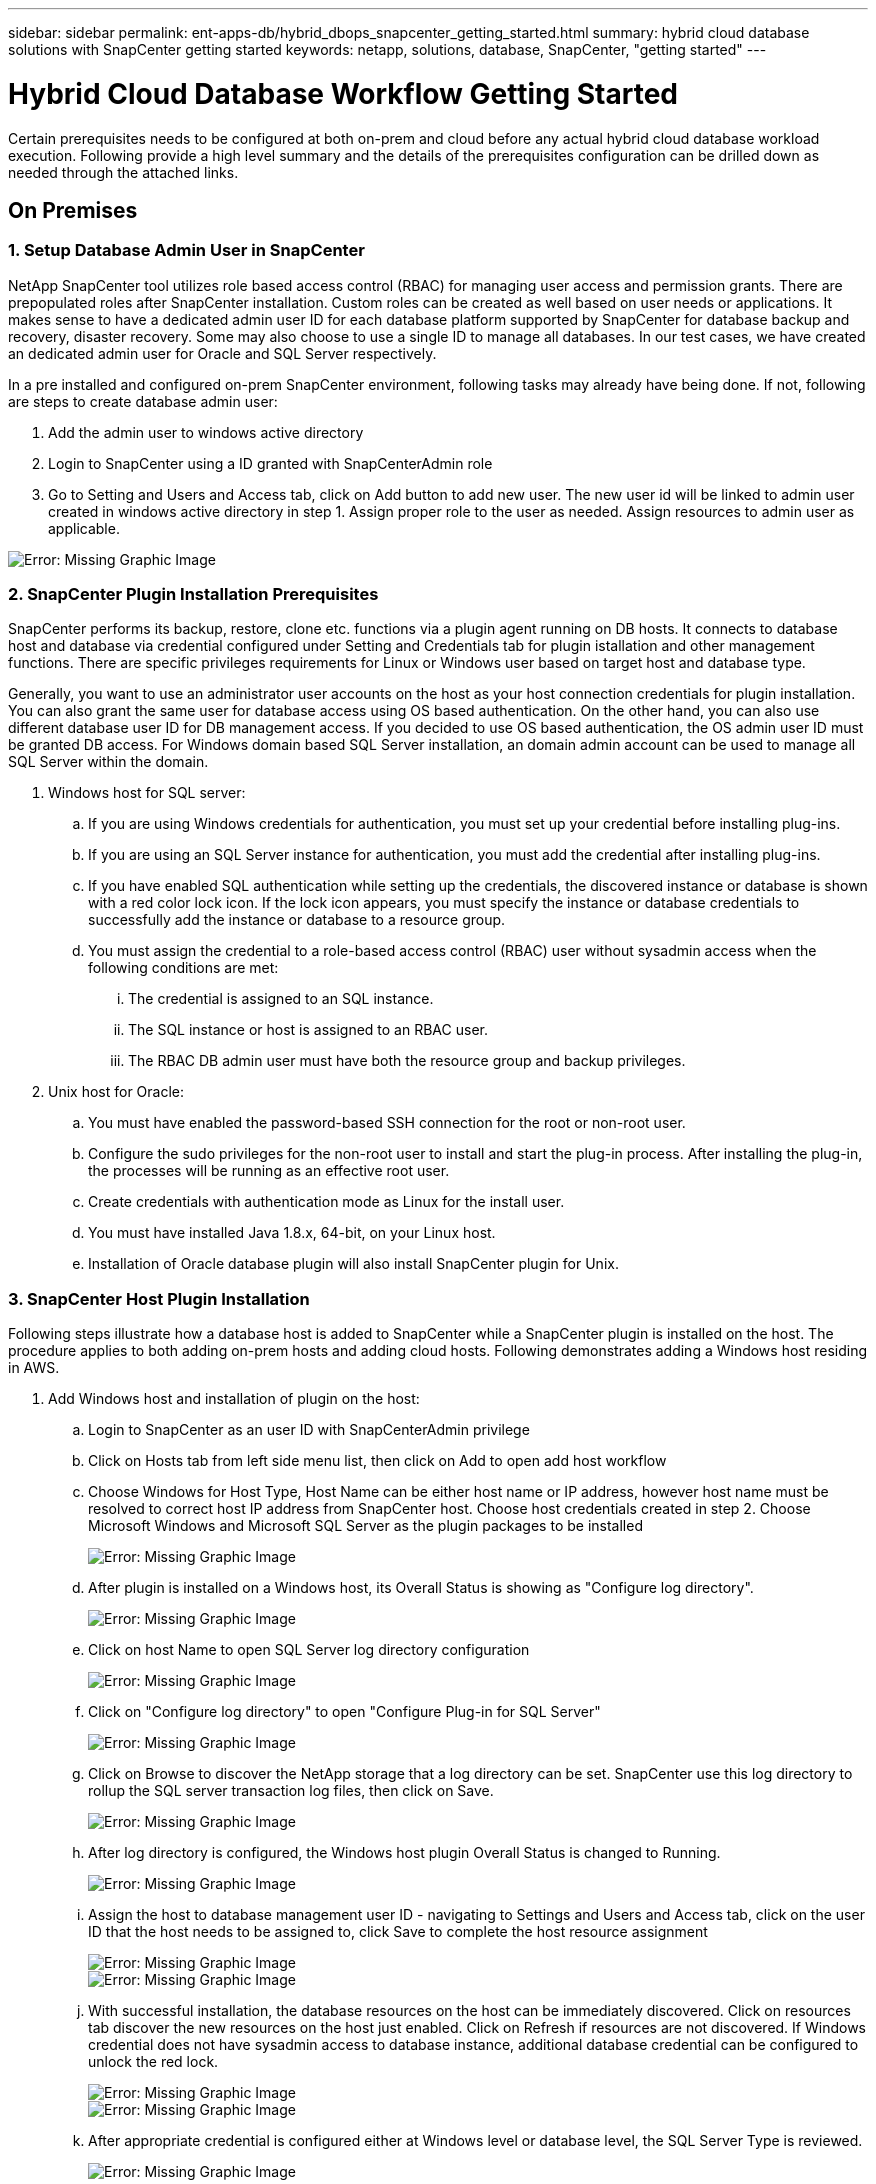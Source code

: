 ---
sidebar: sidebar
permalink: ent-apps-db/hybrid_dbops_snapcenter_getting_started.html
summary: hybrid cloud database solutions with SnapCenter getting started
keywords: netapp, solutions, database, SnapCenter, "getting started"
---

= Hybrid Cloud Database Workflow Getting Started
:hardbreaks:
:nofooter:
:icons: font
:linkattrs:
:table-stripes: odd
:imagesdir: ./../media/

[.lead]
Certain prerequisites needs to be configured at both on-prem and cloud before any actual hybrid cloud database workload execution. Following provide a high level summary and the details of the prerequisites configuration can be drilled down as needed through the attached links.

== On Premises

=== 1. Setup Database Admin User in SnapCenter

NetApp SnapCenter tool utilizes role based access control (RBAC) for managing user access and permission grants. There are prepopulated roles after SnapCenter installation. Custom roles can be created as well based on user needs or applications. It makes sense to have a dedicated admin user ID for each database platform supported by SnapCenter for database backup and recovery, disaster recovery. Some may also choose to use a single ID to manage all databases. In our test cases, we have created an dedicated admin user for Oracle and SQL Server respectively.

In a pre installed and configured on-prem SnapCenter environment, following tasks may already have being done. If not, following are steps to create database admin user:

. Add the admin user to windows active directory
. Login to SnapCenter using a ID granted with SnapCenterAdmin role
. Go to Setting and Users and Access tab, click on Add button to add new user. The new user id will be linked to admin user created in windows active directory in step 1. Assign proper role to the user as needed. Assign resources to admin user as applicable.

image:snapctr_admin_users.PNG[Error: Missing Graphic Image]

=== 2. SnapCenter Plugin Installation Prerequisites

SnapCenter performs its backup, restore, clone etc. functions via a plugin agent running on DB hosts. It connects to database host and database via credential configured under Setting and Credentials tab for plugin istallation and other management functions. There are specific privileges requirements for Linux or Windows user based on target host and database type.

Generally, you want to use an administrator user accounts on the host as your host connection credentials for plugin installation. You can also grant the same user for database access using OS based authentication. On the other hand, you can also use different database user ID for DB management access. If you decided to use OS based authentication, the OS admin user ID must be granted DB access. For Windows domain based SQL Server installation, an domain admin account can be used to manage all SQL Server within the domain.

. Windows host for SQL server:
.. If you are using Windows credentials for authentication, you must set up your credential before installing plug-ins.
.. If you are using an SQL Server instance for authentication, you must add the credential after installing plug-ins.
.. If you have enabled SQL authentication while setting up the credentials, the discovered instance or database is shown with a red color lock icon. If the lock icon appears, you must specify the instance or database credentials to successfully add the instance or database to a resource group.
.. You must assign the credential to a role-based access control (RBAC) user without sysadmin access when the following conditions are met:
... The credential is assigned to an SQL instance.
... The SQL instance or host is assigned to an RBAC user.
... The RBAC DB admin user must have both the resource group and backup privileges.

. Unix host for Oracle:
.. You must have enabled the password-based SSH connection for the root or non-root user.
.. Configure the sudo privileges for the non-root user to install and start the plug-in process. After installing the plug-in, the processes will be running as an effective root user.
.. Create credentials with authentication mode as Linux for the install user.
.. You must have installed Java 1.8.x, 64-bit, on your Linux host.
.. Installation of Oracle database plugin will also install SnapCenter plugin for Unix.

=== 3. SnapCenter Host Plugin Installation

Following steps illustrate how a database host is added to SnapCenter while a SnapCenter plugin is installed on the host. The procedure applies to both adding on-prem hosts and adding cloud hosts. Following demonstrates adding a Windows host residing in AWS.

. Add Windows host and installation of plugin on the host:
.. Login to SnapCenter as an user ID with SnapCenterAdmin privilege
.. Click on Hosts tab from left side menu list, then click on Add to open add host workflow
.. Choose Windows for Host Type, Host Name can be either host name or IP address, however host name must be resolved to correct host IP address from SnapCenter host. Choose host credentials created in step 2. Choose Microsoft Windows and Microsoft SQL Server as the plugin packages to be installed
+
image:snapctr_add_windows_host_01.PNG[Error: Missing Graphic Image]

.. After plugin is installed on a Windows host, its Overall Status is showing as "Configure log directory".
+
image:snapctr_add_windows_host_02.PNG[Error: Missing Graphic Image]

.. Click on host Name to open SQL Server log directory configuration
+
image:snapctr_add_windows_host_03.PNG[Error: Missing Graphic Image]

.. Click on "Configure log directory" to open "Configure Plug-in for SQL Server"
+
image:snapctr_add_windows_host_04.PNG[Error: Missing Graphic Image]

.. Click on Browse to discover the NetApp storage that a log directory can be set. SnapCenter use this log directory to rollup the SQL server transaction log files, then click on Save.
+
image:snapctr_add_windows_host_05.PNG[Error: Missing Graphic Image]

.. After log directory is configured, the Windows host plugin Overall Status is changed to Running.
+
image:snapctr_add_windows_host_06.PNG[Error: Missing Graphic Image]

.. Assign the host to database management user ID - navigating to Settings and Users and Access tab, click on the user ID that the host needs to be assigned to, click Save to complete the host resource assignment
+
image:snapctr_add_windows_host_07.PNG[Error: Missing Graphic Image]
image:snapctr_add_windows_host_08.PNG[Error: Missing Graphic Image]

.. With successful installation, the database resources on the host can be immediately discovered. Click on resources tab discover the new resources on the host just enabled. Click on Refresh if resources are not discovered. If Windows credential does not have sysadmin access to database instance, additional database credential can be configured to unlock the red lock.
+
image:snapctr_add_windows_host_09.PNG[Error: Missing Graphic Image]
image:snapctr_add_windows_host_10.PNG[Error: Missing Graphic Image]

.. After appropriate credential is configured either at Windows level or database level, the SQL Server Type is reviewed.
+
image:snapctr_add_windows_host_11.PNG[Error: Missing Graphic Image]











=== 4. DB Resource Discovery

Once DB host plugin is installed, click on Resources tab on the left side menu. Then click on Refresh Resources tab. If the plugin is installed appropriately, the databases resources on the host should be discovered and displayed.

image:snapctr_resources_ora.PNG[Error: Missing Graphic Image]

When its initially discovered, the database Overall Status shows as "Not protected". The above screen shot an Oracle database not protected as yet by a backup policy.

When backup configuration or policy is setup and a backup has been executed, the database Overall Status will show the backup status such as "Backup succeeded" and timestamp of last backup. Below screen shot shows the backup status of a SQL Server user database.

image:snapctr_resources_sql.PNG[Error: Missing Graphic Image]

=== 5. Setup Storage Cluster Peering and DB Volumes Replication



=== 6. Using Ansible Automation to Sync Up DB Instances between On-prem and Cloud - Optional



== Public Cloud

[NOTE]
To make things easier to follow, we have created this document based on a deployment in AWS, however the process is very similar in Azure and GCP too.

=== Pre-flight check

Before deploying anything, ensure that the infrastructure is in place to allow for the deployment in the next stage. This includes:

[%interactive]
* [ ] AWS account
* [ ] VPC in your region of choice
* [ ] Subnet with access to the public internet
* [ ] Permissions to add IAM roles into your AWS account
* [ ] A secret key and access key for your AWS user

=== Steps to deploy Cloud Manager and Cloud Volumes ONTAP in AWS

[NOTE]
There are many methods for deploying Cloud Manager and Cloud Volumes ONTAP, this method is the simplest but requires the most permissions. If this method is not appropriate for your AWS environment, please consult the https://docs.netapp.com/us-en/occm/task_creating_connectors_aws.html[NetApp Cloud Documentation^].

==== Deploy the Cloud Manager connector

. Navigate to https://cloudmanager.cloud.netapp.com[NetApp Cloud Central^] and login or sign up.
image:cloud_central_login_page.PNG[Error: Missing Graphic Image]
. Once you have logged in, you should be taken to the Canvas
image:cloud_central_canvas_page.PNG[Error: Missing Graphic Image]
. Click on "Add Working Environment" and choose Cloud Volumes ONTAP in AWS. Here, you will also choose whether you want to deploy a single node system or a high availability pair. I will choose to deploy a high availability pair.
image:cloud_central_add_we.PNG[Error: Missing Graphic Image]
. If no connector has been created, a pop up will appear that asks you to create a connector
image:cloud_central_add_conn_1.PNG[Error: Missing Graphic Image]
. Click Lets Start and then choose AWS
image:cloud_central_add_conn_3.PNG[Error: Missing Graphic Image]
. Enter your secret key and access key - ensure that your user has the correct permissions outlined on the https://mysupport.netapp.com/site/info/cloud-manager-policies[NetApp policies page^]
image:cloud_central_add_conn_4.PNG[Error: Missing Graphic Image]
. Give the connector a name and either use a pre-defined role as described on the https://mysupport.netapp.com/site/info/cloud-manager-policies[NetApp policies page^] or ask Cloud Manager to create the role for you
image:cloud_central_add_conn_5.PNG[Error: Missing Graphic Image]
. Give the networking information of where to deploy the connector. Ensure that outbound internet access is enabled by:
.. Giving the connector a public IP address
.. Giving the connector a proxy to work through
.. Giving the connector a route to the public internet through an Internet Gateway
image:cloud_central_add_conn_6.PNG[Error: Missing Graphic Image]
. Ensure communication with the connector via ssh, http and https by either providing a security group or creating a new security group. I have enabled access to the connector from my IP address only.
image:cloud_central_add_conn_7.PNG[Error: Missing Graphic Image]
. Review the information on the summary page and click Add to deploy the connector
image:cloud_central_add_conn_8.PNG[Error: Missing Graphic Image]
. The connector will now deploy using a cloud formation stack. You can monitor its progress from Cloud Manager or through AWS.
image:cloud_central_add_conn_9.PNG[Error: Missing Graphic Image]
. When the deployment is complete, a success page will appear.
image:cloud_central_add_conn_10.PNG[Error: Missing Graphic Image]

==== Deploy Cloud Volumes ONTAP

. Select AWS and the type of deployment based on your requirements.
image:cloud_central_add_we_1.PNG[Error: Missing Graphic Image]
. If no subscription has been assigned and you wish to purchase with PAYGO, choose Edit Credentials
image:cloud_central_add_we_2.PNG[Error: Missing Graphic Image]
. Choose Add Subscription
image:cloud_central_add_we_3.PNG[Error: Missing Graphic Image]
. Choose the type of contract that you wish to subscribe to. I chose Pay-as-you-go.
image:cloud_central_add_we_4.PNG[Error: Missing Graphic Image]
. You will be redirected to AWS - choose Continue to Subscribe
image:cloud_central_add_we_5.PNG[Error: Missing Graphic Image]
. Subscribe and you will be redirected back to NetApp Cloud Central. If you have already subscribed and don't get redirected, choose the "click here" link.
image:cloud_central_add_we_6.PNG[Error: Missing Graphic Image]
. You will be redirected to Cloud Central where you will need to name your subscription and assign it to your Cloud Central account.
image:cloud_central_add_we_7.PNG[Error: Missing Graphic Image]
. When successful, you will have a check mark page appear. Navigate back to your Cloud Manager tab.
image:cloud_central_add_we_8.PNG[Error: Missing Graphic Image]
. The subscription will now appear in Cloud Central. Click Apply to continue.
image:cloud_central_add_we_9.PNG[Error: Missing Graphic Image]
. Enter the working environment details such as:
.. Cluster name
.. Cluster password
.. AWS tags (Optional)
image:cloud_central_add_we_10.PNG[Error: Missing Graphic Image]
. Choose which additional services you would like to deploy. To discover more about these services, visit the https://cloud.netapp.com[NetApp Cloud Homepage^].
image:cloud_central_add_we_11.PNG[Error: Missing Graphic Image]
. Choose whether to deploy in multiple availability zones (reguires 3 subnets, each in a different AZ), or a single availability zone. I chose multiple AZs.
image:cloud_central_add_we_12.PNG[Error: Missing Graphic Image]
. Choose the region, VPC and security group for the cluster to be deployed into. In this section, you will also assign the availability zones per node (and mediator) as well as the subnets that they occupy.
image:cloud_central_add_we_13.PNG[Error: Missing Graphic Image]
. Choose the connection methods for the nodes as well as the mediator.
image:cloud_central_add_we_14.PNG[Error: Missing Graphic Image]
[TIP]
The mediator will require communication with the AWS APIs. A public IP address is not required so long as the APIs are reachable once the mediator EC2 instance has been deployed.
. Floating IP addresses are used to allow access to the various IP addresses that Cloud Volumes ONTAP uses including cluster management and data serving IPs. These will need to be addresses that are not already routable within your network and are added to route tables in your AWS environment. These are required to enable consistent IP addresses for an HA pair during failover. More information about floating IP addresses can be found in the https://docs.netapp.com/us-en/occm/reference_networking_aws.html#requirements-for-ha-pairs-in-multiple-azs[NetApp Cloud Documenation^].
image:cloud_central_add_we_15.PNG[Error: Missing Graphic Image]
. Select which route tables the floating IP addresses will be added to. These route tables will be used by clients to communicate with Cloud Volumes ONTAP.
image:cloud_central_add_we_16.PNG[Error: Missing Graphic Image]
. Choose whether to enable AWS managed encryption or AWS KMS to encrypt ONTAP's root, boot and data disks.
image:cloud_central_add_we_17.PNG[Error: Missing Graphic Image]
. Choose your licensing model. If you don't know which to choose, please contact your NetApp representative.
image:cloud_central_add_we_18.PNG[Error: Missing Graphic Image]
. Select which configuration best suits your use case. This will be related to the sizing considerations covered in the prerequisites page.
image:cloud_central_add_we_19.PNG[Error: Missing Graphic Image]
. Optionally create a volume. This is not required, as the next steps involve using snapmirror which will create the volumes for us.
image:cloud_central_add_we_20.PNG[Error: Missing Graphic Image]
. Review the selections made and tick the boxes to ensure that you understand that Cloud Manager will deploy resources into your AWS environment. When ready, click Go.
image:cloud_central_add_we_21.PNG[Error: Missing Graphic Image]
. Cloud Volumes ONTAP will now start its deployment process. Cloud Manager uses AWS APIs and cloud formation stacks to deploy Cloud Volumes ONTAP. It then configures the system to your specifications, giving you a ready-to-go system that can be instantly utilized. The timing for this process will vary depending on the selections made.
image:cloud_central_add_we_22.PNG[Error: Missing Graphic Image]
. You can monitor the progress by navigating to the Timeline.
image:cloud_central_add_we_23.PNG[Error: Missing Graphic Image]
. The Timeline acts as an audit of all actions performed in Cloud Manager. You can view all of the API calls that are made by Cloud Manager during setup to both AWS as well as the ONTAP cluster. This can also be effeftively used to troubleshoot any issues that you face.
image:cloud_central_add_we_24.PNG[Error: Missing Graphic Image]
. Once the deployment is complete, the CVO cluster will appear on the canvas and show the current capacity. The ONTAP cluster in its current state is fully configured to allow a true "out of the box" experience.
image:cloud_central_add_we_25.PNG[Error: Missing Graphic Image]
